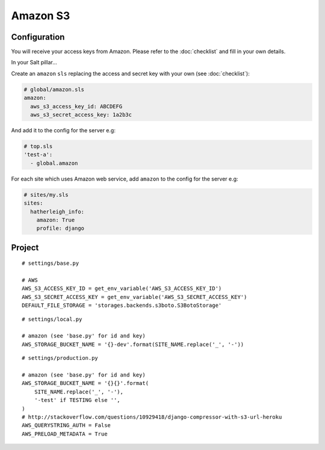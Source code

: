 Amazon S3
*********

.. highlight:: python

Configuration
=============

You will receive your access keys from Amazon.  Please refer to the
:doc:`checklist` and fill in your own details.

In your Salt pillar...

Create an ``amazon`` ``sls`` replacing the access and secret key with your
own (see :doc:`checklist`):

.. code-block:: yaml

  # global/amazon.sls
  amazon:
    aws_s3_access_key_id: ABCDEFG
    aws_s3_secret_access_key: 1a2b3c

And add it to the config for the server e.g:

.. code-block:: yaml

  # top.sls
  'test-a':
    - global.amazon

For each site which uses Amazon web service, add ``amazon`` to the config for
the server e.g:

.. code-block:: yaml

  # sites/my.sls
  sites:
    hatherleigh_info:
      amazon: True
      profile: django

Project
=======

::

  # settings/base.py

  # AWS
  AWS_S3_ACCESS_KEY_ID = get_env_variable('AWS_S3_ACCESS_KEY_ID')
  AWS_S3_SECRET_ACCESS_KEY = get_env_variable('AWS_S3_SECRET_ACCESS_KEY')
  DEFAULT_FILE_STORAGE = 'storages.backends.s3boto.S3BotoStorage'

::

  # settings/local.py

  # amazon (see 'base.py' for id and key)
  AWS_STORAGE_BUCKET_NAME = '{}-dev'.format(SITE_NAME.replace('_', '-'))

::

  # settings/production.py

  # amazon (see 'base.py' for id and key)
  AWS_STORAGE_BUCKET_NAME = '{}{}'.format(
      SITE_NAME.replace('_', '-'),
      '-test' if TESTING else '',
  )
  # http://stackoverflow.com/questions/10929418/django-compressor-with-s3-url-heroku
  AWS_QUERYSTRING_AUTH = False
  AWS_PRELOAD_METADATA = True

